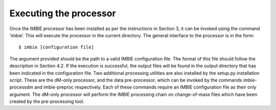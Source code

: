 Executing the processor
=======================
Once the IMBIE processor has been installed as per the instructions in Section 3, it can be invoked using the command ‘imbie’. This will execute the processor in the current directory.
The general interface to the processor is in the form: ::

    $ imbie [configuration file]

The argument provided should be the path to a valid IMBIE configuration file. The format of this file should follow the description in Section 4.2.
If the execution is successful, the output files will be found in the output directory that has been indicated in the configuration file.
Two additional processing utilities are also installed by the setup.py installation script. These are the dM-only processor, and the data pre-processor, which can be invoked by the commands imbie-processdm and imbie-preproc respectively. Each of these commands require an IMBIE configuration file as their only argument.
The dM-only processor will perform the IMBIE processing chain on change-of-mass files which have been created by the pre-processing tool.